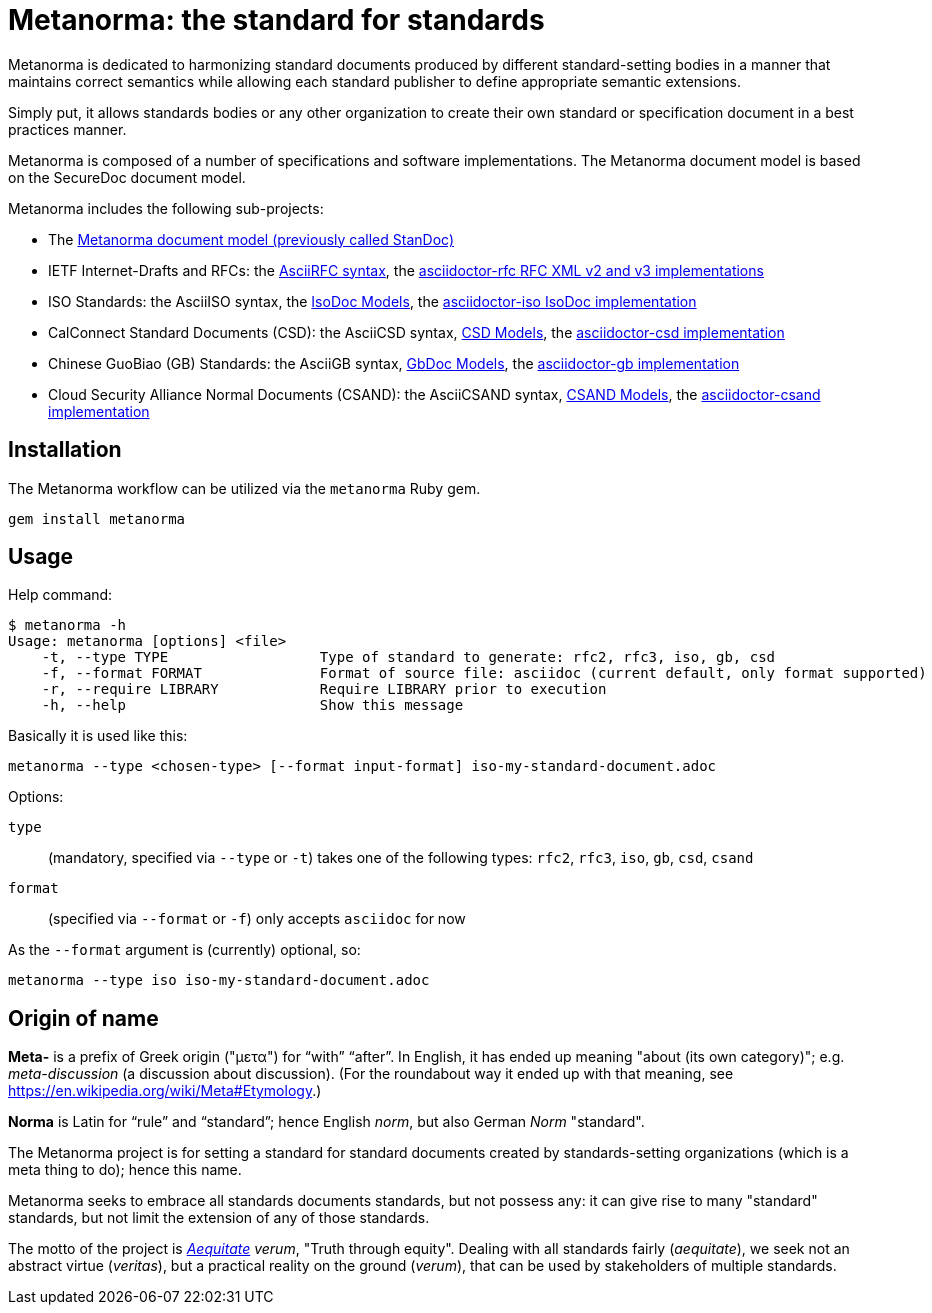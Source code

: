 = Metanorma: the standard for standards

Metanorma is dedicated to harmonizing standard documents
produced by different standard-setting bodies in a manner that
maintains correct semantics while allowing each standard publisher to
define appropriate semantic extensions.

Simply put, it allows standards bodies or any other organization
to create their own standard or specification document in a best
practices manner.

Metanorma is composed of a number of specifications and software
implementations. The Metanorma document model is based on the SecureDoc
document model.

Metanorma includes the following sub-projects:

* The https://github.com/riboseinc/standoc-models[Metanorma document model (previously called StanDoc)]
* IETF Internet-Drafts and RFCs: the https://datatracker.ietf.org/doc/draft-ribose-asciirfc/[AsciiRFC syntax], the https://github.com/riboseinc/asciidoctor-rfc/[asciidoctor-rfc RFC XML v2 and v3 implementations]
* ISO Standards: the AsciiISO syntax, the https://github.com/riboseinc/isodoc-models/[IsoDoc Models], the https://github.com/riboseinc/asciidoctor-iso/[asciidoctor-iso IsoDoc implementation]
* CalConnect Standard Documents (CSD): the AsciiCSD syntax, https://github.com/riboseinc/csd[CSD Models], the https://github.com/riboseinc/asciidoctor-csd/[asciidoctor-csd implementation]
* Chinese GuoBiao (GB) Standards: the AsciiGB syntax, https://github.com/riboseinc/gbdoc[GbDoc Models], the https://github.com/riboseinc/asciidoctor-gb/[asciidoctor-gb implementation]
* Cloud Security Alliance Normal Documents (CSAND): the AsciiCSAND syntax, https://github.com/riboseinc/csand[CSAND Models], the https://github.com/riboseinc/asciidoctor-csand/[asciidoctor-csand implementation]
//* Ribose Specification Documents (RSD): AsciiRSD, RSD XML schema, and the https://github.com/riboseinc/asciidoctor-rsd[asciidoctor-rsd implementation]


== Installation

The Metanorma workflow can be utilized via the `metanorma` Ruby gem.

[source,sh]
----
gem install metanorma
----


== Usage

Help command:

[source,sh]
----
$ metanorma -h
Usage: metanorma [options] <file>
    -t, --type TYPE                  Type of standard to generate: rfc2, rfc3, iso, gb, csd
    -f, --format FORMAT              Format of source file: asciidoc (current default, only format supported)
    -r, --require LIBRARY            Require LIBRARY prior to execution
    -h, --help                       Show this message
----

Basically it is used like this:

[source,sh]
----
metanorma --type <chosen-type> [--format input-format] iso-my-standard-document.adoc
----

Options:

//, `rsd`
`type`:: (mandatory, specified via `--type` or `-t`) takes one of the following types:
`rfc2`, `rfc3`, `iso`, `gb`, `csd`, `csand`

`format`:: (specified via `--format` or `-f`) only accepts `asciidoc` for now


As the `--format` argument is (currently) optional, so:

[source,sh]
----
metanorma --type iso iso-my-standard-document.adoc
----


== Origin of name

*Meta-* is a prefix of Greek origin ("μετα") for "`with`" "`after`".
In English, it has ended up meaning "about (its own category)"; e.g.
_meta-discussion_ (a discussion about discussion). (For the roundabout way
it ended up with that meaning, see https://en.wikipedia.org/wiki/Meta#Etymology.)

*Norma* is Latin for "`rule`" and "`standard`"; hence English _norm_,
but also German _Norm_ "standard".

The Metanorma project is for setting a standard for standard documents
created by standards-setting organizations (which is a meta thing to do);
hence this name.

Metanorma seeks to embrace all standards documents standards, but not possess any:
it can give rise to many "standard" standards, but not limit the extension of any of those standards.

The motto of the project is https://en.wikipedia.org/wiki/Aequitas[_Aequitate_] _verum_,
"Truth through equity". Dealing with all standards fairly (_aequitate_), we seek not an abstract
virtue (_veritas_), but a practical reality on the ground (_verum_), that can be used by
stakeholders of multiple standards.


